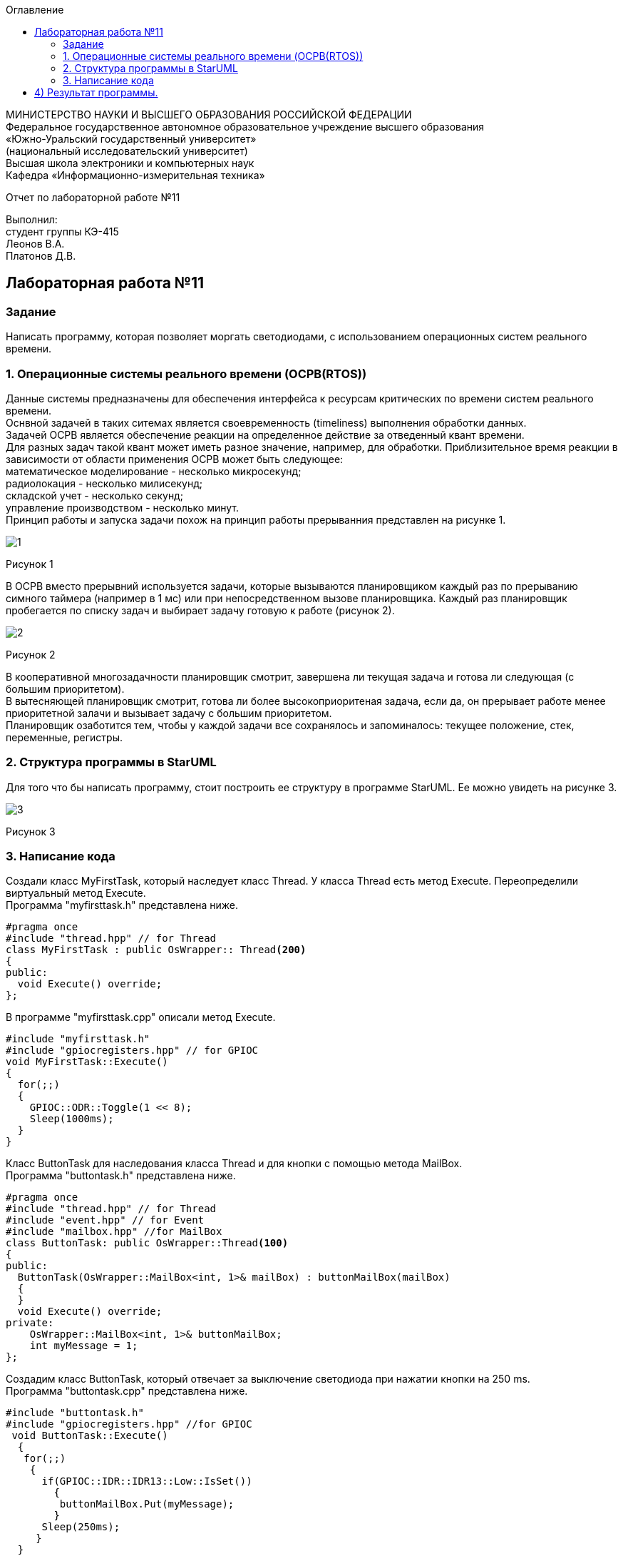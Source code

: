 :imagesdir: images
:toc:
:toc-title: Оглавление

[.text-center]
МИНИСТЕРСТВО НАУКИ И ВЫСШЕГО ОБРАЗОВАНИЯ РОССИЙСКОЙ ФЕДЕРАЦИИ +
Федеральное государственное автономное образовательное учреждение высшего образования +
«Южно-Уральский государственный университет» +
(национальный исследовательский университет) +
Высшая школа электроники и компьютерных наук +
Кафедра «Информационно-измерительная техника»

[.text-center]

Отчет по лабораторной работе №11

[.text-right]
Выполнил: +
студент группы КЭ-415 +
Леонов В.А. +
Платонов Д.В.

:toc:
:toc-title: ОГЛАВЛЕНИЕ:

== Лабораторная работа №11
=== Задание
--
Написать программу, которая позволяет моргать светодиодами, с использованием операционных систем реального времени.
--
=== 1. Операционные системы реального времени (OCPB(RTOS))
Данные системы предназначены для обеспечения интерфейса к ресурсам критических по времени систем реального времени. +
Оснвной задачей в таких ситемах является своевременность (timeliness) выполнения обработки данных. +
Задачей OCPB является обеспечение реакции на определенное действие за отведенный квант времени. +
Для разных задач такой квант может иметь разное значение, например, для обработки. Приблизительное время реакции в зависимости от области применения OCPB может быть следующее: +
математическое моделирование - несколько микросекунд; +
радиолокация - несколько милисекунд; +
складской учет - несколько секунд; +
управление производством - несколько минут. +
Принцип работы и запуска задачи похож на принцип работы прерыванния представлен на рисунке 1. +

image::1.jpg[]
Рисунок 1 +

В ОСРВ вместо прерывний используется задачи, которые вызываются планировщиком каждый раз по прерыванию симного таймера (например в 1 мс) или при непосредственном вызове планировщика.
Каждый раз планировщик пробегается по списку задач и выбирает задачу готовую к работе (рисунок 2).

image::2.jpg[]
Рисунок 2 +

В кооперативной многозадачности планировщик смотрит, завершена ли текущая задача и готова ли следующая (с большим приоритетом). +
В вытесняющей планировщик смотрит, готова ли более высокоприоритеная задача, если да, он прерывает работе менее приоритетной залачи и вызывает задачу с большим приоритетом. +
Планировщик озаботится тем, чтобы у каждой задачи все сохранялось и запоминалось: текущее положение, стек, переменные, регистры.

=== 2. Структура программы в StarUML

Для того что бы написать программу, стоит построить ее структуру в программе StarUML. Ее можно увидеть на рисунке 3.

image::3.jpg[]
Рисунок 3 +

=== 3. Написание кода

Создали класс MyFirstTask, который наследует класс Thread. У класса Thread есть метод Execute. Переопределили виртуальный метод Execute. +
Программа "myfirsttask.h" представлена ниже.

[source, c]
#pragma once
#include "thread.hpp" // for Thread
class MyFirstTask : public OsWrapper:: Thread<200>
{
public:
  void Execute() override;
};

В программе "myfirsttask.cpp" описали метод Execute. 

[source, c]
#include "myfirsttask.h"
#include "gpiocregisters.hpp" // for GPIOC
void MyFirstTask::Execute()
{
  for(;;)
  {
    GPIOC::ODR::Toggle(1 << 8);
    Sleep(1000ms);
  }
}

Класс ButtonTask для наследования класса Thread и для кнопки с помощью метода MailBox. +
Программа "buttontask.h" представлена ниже.

[source, c]
#pragma once
#include "thread.hpp" // for Thread
#include "event.hpp" // for Event
#include "mailbox.hpp" //for MailBox
class ButtonTask: public OsWrapper::Thread<100>
{
public:
  ButtonTask(OsWrapper::MailBox<int, 1>& mailBox) : buttonMailBox(mailBox)
  {
  }
  void Execute() override;  
private:
    OsWrapper::MailBox<int, 1>& buttonMailBox;
    int myMessage = 1;
};

Создадим класс ButtonTask, который отвечает за выключение светодиода при нажатии кнопки на 250 ms. +
Программа "buttontask.cpp" представлена ниже.

[source, c]
#include "buttontask.h"
#include "gpiocregisters.hpp" //for GPIOC
 void ButtonTask::Execute()
  {
   for(;;)
    {
      if(GPIOC::IDR::IDR13::Low::IsSet())
        {
         buttonMailBox.Put(myMessage);
        }
      Sleep(250ms);
     }
  }
  
Создадим класс LedTask +

Программа "ledtask.h" представлена ниже.
[source, c]
#pragma once
#include "thread.hpp" //for Thread
#include "event.hpp"  //for Event
#include "mailbox.hpp" //for MailBox
 class LedTask: public OsWrapper::Thread(100)
  {
   public:
    LedTask(OsWrapper::MailBox<int, 1>& mailBox): buttonMailBox(mailBox)
     {
     }
    void Execute() override;
   private:
    OsWrapper::MailBox<int, 1>& buttonMailBox;
    int myMessage = 1;
  };
  
Создаем класс LedTask. Для описания метода Execute, который проверяет нажатие кнопки, и включает 2 светодиода и через 100 ms усыпляет. +
Программа "ledtask.cpp" представлена ниже.

[source, c]
#include "gpiocregisters.hpp"
#include "mailbox.hpp"
void LedTask::Execute()
{
  int resivedMessage;
  for(;;)
  {
    if (ButtonMailBox.Get(resivedMessage, 100) == true)
    {
      GPIOC::ODR::ODR9::High::Set();
      Sleep(100ms);
    }
    GPIOC::ODR::ODR9::Low::Set();
  }
};

Создаем класс MySecondTask для наследования класса Thread с методом Execute. +
Программа "mysecondtask.h" представлена ниже.

[source, c]
#pragma once
#include "thread.hpp" //for Thread
class MySecondTask: public OsWrapper::Thread<200>
{
public:
void Execute() override;
};

Класс MySecondTask описывает метод Execute, который зажигает два светодиода, а потом засыпает на 1500 ms. +
Код "mysecondtask.cpp" представлен ниже:

[source, c]
#include "mysecondtask.h"
#include "gpiocregisters.hpp"

 void MySecondTask::Execute()
    {
     for(;;)
      {
        GPIOC::ODR::Toggle(1 << 8);
        GPIOC::ODR::Toggle(1 << 9);
        SleepUntil(1500ms);
      }
    }

Код "main.cpp" представлен ниже:

[source, c]
#include "rtos.hpp"         // for Rtos
#include "mailbox.hpp"      // for Mailbox
#include "event.hpp"        // for Event
#include "mytask.hpp"       // for MyTask
#include "led1task.hpp"     // for Led1Task
#include "myfirsttask.h"    // for MyFirstTask
#include "buttontask.hpp"   // for ButtonTask
#include "rccregisters.hpp" // for RCC
#include "Application/Diagnostic/GlobalStatus.hpp"
#include <gpioaregisters.hpp>  // for GPIOA
#include <gpiocregisters.hpp>  // for GPIOC
#include "myfirsttask.h"
#include <ledtask.h>
#include <mysecondtask.h>
std::uint32_t SystemCoreClock = 16'000'000U;
extern "C" {
int __low_level_init(void)
{
  //Switch on external 16 MHz oscillator
  RCC::CR::HSION::On::Set();
  while (RCC::CR::HSIRDY::NotReady::IsSet())
  {
  }
  //Switch system clock on external oscillator
  RCC::CFGR::SW::Hsi::Set();
  while (!RCC::CFGR::SWS::Hsi::IsSet())
 {
  }
  //Switch on clock on PortA and PortC
  RCC::AHB1ENRPack<
      RCC::AHB1ENR::GPIOCEN::Enable,
      RCC::AHB1ENR::GPIOAEN::Enable
  >::Set();
  RCC::APB2ENR::SYSCFGEN::Enable::Set();
  //LED1 on PortA.5, set PortA.5 as output
  GPIOA::MODER::MODER5::Output::Set();
  /* LED2 on PortC.9, LED3 on PortC.8, LED4 on PortC.5 so set PortC.5,8,9 as output */
  GPIOC::MODERPack<
      GPIOC::MODER::MODER5::Output,
      GPIOC::MODER::MODER8::Output,
      GPIOC::MODER::MODER9::Output
  >::Set();
  return 1;
}
}
//OsWrapper::Event event{500ms, 1};
//MyTask myTask(event, UserButton::GetInstance());
//Led1Task led1Task(event, LedsController::GetInstance());
OsWrapper::MailBox<int, 1> buttonMailBox;
ButtonTask buttonTask(buttonMailBox);
LedTask ledTask(buttonMailBox);
MyFirstTask myFirstTask;
MySecondTask mySecondTask;
int main()
{
  using namespace OsWrapper;
  //Rtos::CreateThread(myTask, "myTask", ThreadPriority::lowest);
  //Rtos::CreateThread(led1Task, "Led1Task");
  Rtos::CreateThread(myFirstTask, "MyFirstTask", ThreadPriority::highest);
  Rtos::CreateThread(buttonTask, "ButtonTask", ThreadPriority::normal);
  Rtos::CreateThread(ledTask, "LedTask", ThreadPriority::normal);
  Rtos::Start();
  return 0;
}

== 4) Результат программы.

image::plata.gif[]
